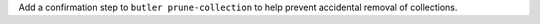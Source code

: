 Add a confirmation step to ``butler prune-collection`` to help prevent
accidental removal of collections.
